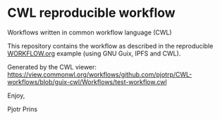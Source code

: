 * CWL reproducible workflow

Workflows written in common workflow language (CWL)

This repository contains the workflow as described in the reproducible
[[https://gitlab.com/pjotrp/guix-notes/blob/master/WORKFLOW.org][WORKFLOW.org]] example (using GNU Guix, IPFS and CWL).

#+ATTR_HTML: :style margin-left: auto; margin-right: auto;
[[./graph.png]]

Generated by the CWL viewer:
https://view.commonwl.org/workflows/github.com/pjotrp/CWL-workflows/blob/guix-cwl/Workflows/test-workflow.cwl

Enjoy,

Pjotr Prins
